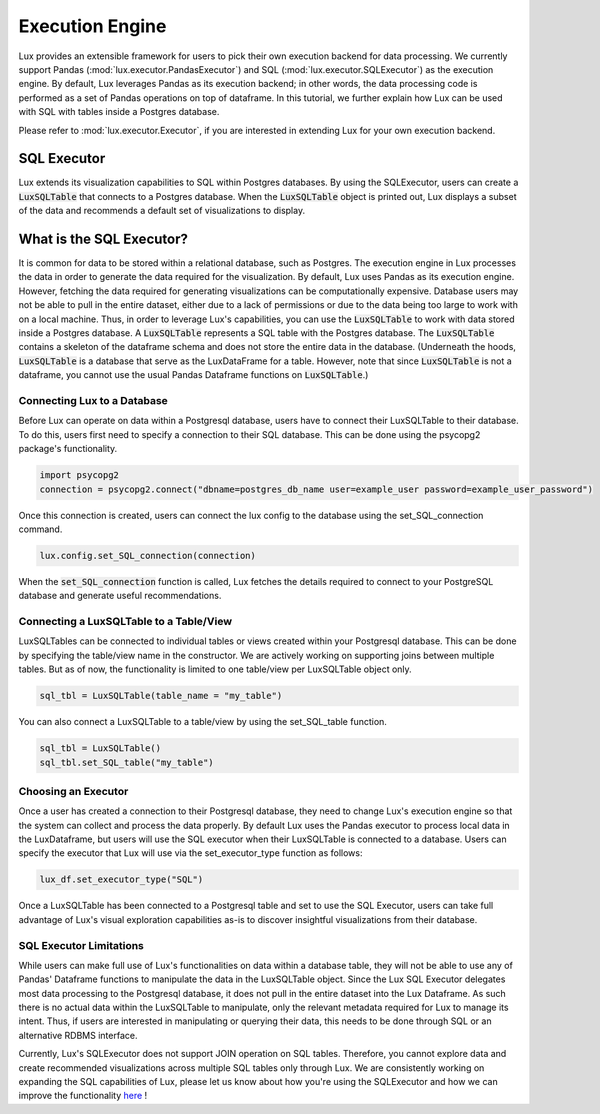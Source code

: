 ****************
Execution Engine
****************

Lux provides an extensible framework for users to pick their own execution backend for data processing. We currently support Pandas (:mod:`lux.executor.PandasExecutor`) and SQL (:mod:`lux.executor.SQLExecutor`) as the execution engine. By default, Lux leverages Pandas as its execution backend; in other words, the data processing code is performed as a set of Pandas operations on top of dataframe. In this tutorial, we further explain how Lux can be used with SQL with tables inside a Postgres database.

Please refer to :mod:`lux.executor.Executor`, if you are interested in extending Lux for your own execution backend.

SQL Executor
=============

Lux extends its visualization capabilities to SQL within Postgres databases. By using the SQLExecutor, users can create a :code:`LuxSQLTable` that connects to a Postgres database. When the :code:`LuxSQLTable` object is printed out, Lux displays a subset of the data and recommends a default set of visualizations to display.

.. image:: https://github.com/lux-org/lux/blob/sql-engine/doc/source/img/SQLexecutor.gif?raw=true
  :width: 900
  :align: center


What is the SQL Executor?
==========================

It is common for data to be stored within a relational database, such as Postgres. 
The execution engine in Lux processes the data in order to generate the data required for the visualization. By default, Lux uses Pandas as its execution engine. 
However, fetching the data required for generating visualizations can be computationally expensive. Database users may not be able to pull in the entire dataset, either due to a lack of permissions or due to the data being too large to work with on a local machine. Thus, in order to leverage Lux's capabilities, you can use the :code:`LuxSQLTable` to work with data stored inside a Postgres database. A :code:`LuxSQLTable`  represents a SQL table with the Postgres database. The :code:`LuxSQLTable` contains a skeleton of the dataframe schema and does not store the entire data in the database. (Underneath the hoods, :code:`LuxSQLTable` is a database that serve as the LuxDataFrame for a table. However, note that since :code:`LuxSQLTable` is not a dataframe, you cannot use the usual Pandas Dataframe functions on :code:`LuxSQLTable`.)

Connecting Lux to a Database
----------------------------

Before Lux can operate on data within a Postgresql database, users have to connect their LuxSQLTable to their database.
To do this, users first need to specify a connection to their SQL database. This can be done using the psycopg2 package's functionality.

.. code-block:: python

	import psycopg2
	connection = psycopg2.connect("dbname=postgres_db_name user=example_user password=example_user_password")

Once this connection is created, users can connect the lux config to the database using the set_SQL_connection command.

.. code-block:: python

	lux.config.set_SQL_connection(connection)

When the :code:`set_SQL_connection` function is called, Lux fetches the details required to connect to your PostgreSQL database and generate useful recommendations.

Connecting a LuxSQLTable to a Table/View
----------------------------------------

LuxSQLTables can be connected to individual tables or views created within your Postgresql database. This can be done by specifying the table/view name in the constructor. We are actively working on supporting joins between multiple tables. But as of now, the functionality is limited to one table/view per LuxSQLTable object only.

.. code-block:: python

	sql_tbl = LuxSQLTable(table_name = "my_table")

You can also connect a LuxSQLTable to a table/view by using the set_SQL_table function.

.. code-block:: python

	sql_tbl = LuxSQLTable()
	sql_tbl.set_SQL_table("my_table")

Choosing an Executor
--------------------------


Once a user has created a connection to their Postgresql database, they need to change Lux's execution engine so that the system can collect and process the data properly.
By default Lux uses the Pandas executor to process local data in the LuxDataframe, but users will use the SQL executor when their LuxSQLTable is connected to a database.
Users can specify the executor that Lux will use via the set_executor_type function as follows:

.. code-block:: python

	lux_df.set_executor_type("SQL")

Once a LuxSQLTable has been connected to a Postgresql table and set to use the SQL Executor, users can take full advantage of Lux's visual exploration capabilities as-is to discover insightful visualizations from their database.

SQL Executor Limitations
--------------------------

While users can make full use of Lux's functionalities on data within a database table, they will not be able to use any of Pandas' Dataframe functions to manipulate the data in the LuxSQLTable object. Since the Lux SQL Executor delegates most data processing to the Postgresql database, it does not pull in the entire dataset into the Lux Dataframe. As such there is no actual data within the LuxSQLTable to manipulate, only the relevant metadata required for Lux to manage its intent. Thus, if users are interested in manipulating or querying their data, this needs to be done through SQL or an alternative RDBMS interface.

Currently, Lux's SQLExecutor does not support JOIN operation on SQL tables. Therefore, you cannot explore data and create recommended visualizations across multiple SQL tables only through Lux. We are consistently working on expanding the SQL capabilities of Lux, please let us know about how you're using the SQLExecutor and how we can improve the functionality `here <https://github.com/lux-org/lux/issues>`_ ! 


